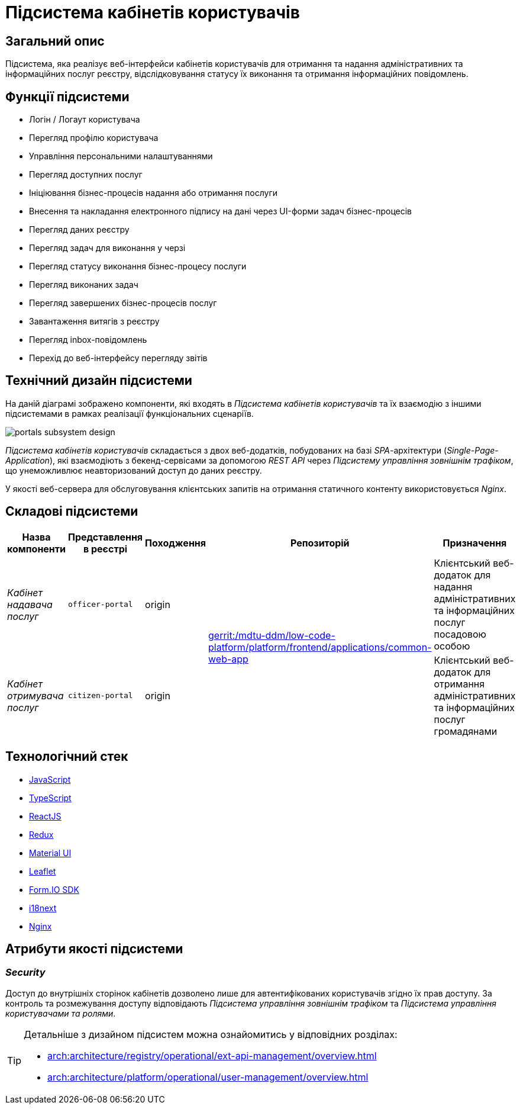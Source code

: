 = Підсистема кабінетів користувачів

== Загальний опис

Підсистема, яка реалізує веб-інтерфейси кабінетів користувачів для отримання та надання адміністративних та інформаційних послуг реєстру, відслідковування статусу їх виконання та отримання інформаційних повідомлень.

== Функції підсистеми

* Логін / Логаут користувача
* Перегляд профілю користувача
* Управління персональними налаштуваннями
* Перегляд доступних послуг
* Ініціювання бізнес-процесів надання або отримання послуги
* Внесення та накладання електронного підпису на дані через UI-форми задач бізнес-процесів
* Перегляд даних реєстру
* Перегляд задач для виконання у черзі
* Перегляд статусу виконання бізнес-процесу послуги
* Перегляд виконаних задач
* Перегляд завершених бізнес-процесів послуг
* Завантаження витягів з реєстру
* Перегляд inbox-повідомлень
* Перехід до веб-інтерфейсу перегляду звітів

== Технічний дизайн підсистеми

На даній діаграмі зображено компоненти, які входять в _Підсистема кабінетів користувачів_ та їх взаємодію з іншими підсистемами в рамках реалізації функціональних сценаріїв.

image::architecture/registry/operational/portals/portals-subsystem-design.svg[float="center",align="center"]

_Підсистема кабінетів користувачів_ складається з двох веб-додатків, побудованих на базі _SPA_-архітектури (_Single-Page-Application_), які взаємодіють з бекенд-сервісами за допомогою _REST API_ через _Підсистему управління зовнішнім трафіком_, що унеможливлює неавторизований доступ до даних реєстру.

У якості веб-сервера для обслуговування клієнтських запитів на отримання статичного контенту використовується _Nginx_.

== Складові підсистеми

|===
|Назва компоненти|Представлення в реєстрі|Походження|Репозиторій|Призначення

|_Кабінет надавача послуг_
|`officer-portal`
|origin
.2+|https://gerrit-mdtu-ddm-edp-cicd.apps.cicd2.mdtu-ddm.projects.epam.com/admin/repos/mdtu-ddm/low-code-platform/platform/frontend/applications/common-web-app[gerrit:/mdtu-ddm/low-code-platform/platform/frontend/applications/common-web-app]
|Клієнтський веб-додаток для надання адміністративних та інформаційних послуг посадовою особою

|_Кабінет отримувача послуг_
|`citizen-portal`
|origin
|Клієнтський веб-додаток для отримання адміністративних та інформаційних послуг громадянами
|===

== Технологічний стек

* xref:arch:architecture/platform-technologies.adoc#javascript[JavaScript]
* xref:arch:architecture/platform-technologies.adoc#typescript[TypeScript]
* xref:arch:architecture/platform-technologies.adoc#reactjs[ReactJS]
* xref:arch:architecture/platform-technologies.adoc#redux[Redux]
* xref:arch:architecture/platform-technologies.adoc#material-ui[Material UI]
* xref:arch:architecture/platform-technologies.adoc#leaflet[Leaflet]
* xref:arch:architecture/platform-technologies.adoc#formio[Form.IO SDK]
* xref:arch:architecture/platform-technologies.adoc#i18next[i18next]
* xref:arch:architecture/platform-technologies.adoc#nginx[Nginx]

== Атрибути якості підсистеми

=== _Security_

Доступ до внутрішніх сторінок кабінетів дозволено лише для автентифікованих користувачів згідно їх прав доступу. За контроль та розмежування доступу відповідають _Підсистема управління зовнішнім трафіком_ та _Підсистема управління користувачами та ролями_.

[TIP]
--
Детальніше з дизайном підсистем можна ознайомитись у відповідних розділах:

* xref:arch:architecture/registry/operational/ext-api-management/overview.adoc[]
* xref:arch:architecture/platform/operational/user-management/overview.adoc[]
--